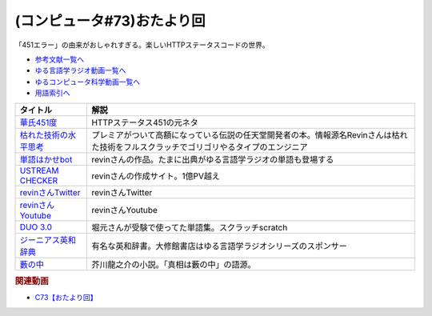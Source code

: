 .. _雑談c73参考文献:

.. :ref:`参考文献:雑談c73 <雑談c73参考文献>`

(コンピュータ#73)おたより回
=================================
「451エラー」の由来がおしゃれすぎる。楽しいHTTPステータスコードの世界。

* `参考文献一覧へ </reference/>`_ 
* `ゆる言語学ラジオ動画一覧へ </videos/yurugengo_radio_list.html>`_ 
* `ゆるコンピュータ科学動画一覧へ </videos/yurucomputer_radio_list.html>`_ 
* `用語索引へ </genindex.html>`_ 

.. raw:: html

  <!--華氏451度--><a href="https://www.amazon.co.jp/%E8%8F%AF%E6%B0%8F451%E5%BA%A6%E3%80%94%E6%96%B0%E8%A8%B3%E7%89%88%E3%80%95-%E3%83%8F%E3%83%A4%E3%82%AB%E3%83%AF%E6%96%87%E5%BA%ABSF-%E3%83%AC%E3%82%A4%E3%83%BB%E3%83%96%E3%83%A9%E3%83%83%E3%83%89%E3%83%99%E3%83%AA/dp/4150119554?__mk_ja_JP=%E3%82%AB%E3%82%BF%E3%82%AB%E3%83%8A&crid=2HS7VG65LR8FZ&keywords=%E8%8F%AF%E6%B0%8F451&qid=1684633200&sprefix=%E8%8F%AF%E6%B0%8F451%2Caps%2C147&sr=8-3&linkCode=li1&tag=takaoutputblo-22&linkId=ab330fc60a0d2663b8c107c8c6c1c19d&language=ja_JP&ref_=as_li_ss_il" target="_blank"><img border="0" src="//ws-fe.amazon-adsystem.com/widgets/q?_encoding=UTF8&ASIN=4150119554&Format=_SL110_&ID=AsinImage&MarketPlace=JP&ServiceVersion=20070822&WS=1&tag=takaoutputblo-22&language=ja_JP" ></a><img src="https://ir-jp.amazon-adsystem.com/e/ir?t=takaoutputblo-22&language=ja_JP&l=li1&o=9&a=4150119554" width="1" height="1" border="0" alt="" style="border:none !important; margin:0px !important;" />
  <!--枯れた技術の水平思考--><a href="https://www.amazon.co.jp/%E6%B1%BA%E5%AE%9A%E7%89%88%E3%83%BB%E3%82%B2%E3%83%BC%E3%83%A0%E3%81%AE%E7%A5%9E%E6%A7%98-%E6%A8%AA%E4%BA%95%E8%BB%8D%E5%B9%B3%E3%81%AE%E3%81%93%E3%81%A8%E3%81%B0-P-Vine-Books-%E6%A8%AA%E4%BA%95%E8%BB%8D%E5%B9%B3/dp/4906700470?__mk_ja_JP=%E3%82%AB%E3%82%BF%E3%82%AB%E3%83%8A&crid=K11EK1WQBO1W&keywords=%E6%9E%AF%E3%82%8C%E3%81%9F%E6%8A%80%E8%A1%93%E3%81%AE%E6%B0%B4%E5%B9%B3%E6%80%9D%E8%80%83&qid=1684636234&sprefix=%E6%9E%AF%E3%82%8C%E3%81%9F%E6%8A%80%E8%A1%93%E3%81%AE%E6%B0%B4%E5%B9%B3%E6%80%9D%E8%80%83%2Caps%2C363&sr=8-1&linkCode=li1&tag=takaoutputblo-22&linkId=fb9b54f044c4ed067dd01744013669e3&language=ja_JP&ref_=as_li_ss_il" target="_blank"><img border="0" src="//ws-fe.amazon-adsystem.com/widgets/q?_encoding=UTF8&ASIN=4906700470&Format=_SL110_&ID=AsinImage&MarketPlace=JP&ServiceVersion=20070822&WS=1&tag=takaoutputblo-22&language=ja_JP" ></a><img src="https://ir-jp.amazon-adsystem.com/e/ir?t=takaoutputblo-22&language=ja_JP&l=li1&o=9&a=4906700470" width="1" height="1" border="0" alt="" style="border:none !important; margin:0px !important;" />
  <!--単語はかせbot--><a href="https://twitter.com/BotHakase" target="_blank"><img border="0" src="https://pbs.twimg.com/profile_images/1293551380062298115/hg1ukq5j_400x400.jpg" width="75"></a>
  <!--USTREAM CHECKER--><a href="https://revinx.net/ustream/" target="_blank"><img border="0" src="https://revinx.net/ustream/img/title.jpg" width="75"></a>
  <!--revinさんTwitter--><a href="https://twitter.com/rev84" target="_blank"><img border="0" src="https://pbs.twimg.com/profile_images/876031657039376384/NTne4G7W_400x400.jpg" width="75"></a>
  <!--revinさんYoutube--><a href="https://www.youtube.com/@twoshotradio/" target="_blank"><img border="0" src="https://yt3.googleusercontent.com/2LUPYEwGsshLuCuoeF1DkR8tOIWoA2jugCJ-LIZY3Me8NCijE2KiZ97ee-VlvB31xTwWEWUv=s176-c-k-c0x00ffffff-no-rj" width="75"></a>
  <!--DUO 3.0--><a href="https://www.amazon.co.jp/DUO-3-0-%E9%88%B4%E6%9C%A8-%E9%99%BD%E4%B8%80/dp/4900790052?__mk_ja_JP=%E3%82%AB%E3%82%BF%E3%82%AB%E3%83%8A&crid=3KZ7XECDCVXW3&keywords=duo3.0&qid=1684637041&sprefix=duo3.0%2Caps%2C202&sr=8-1&linkCode=li1&tag=takaoutputblo-22&linkId=14f6f94e701937bf69cde48ed1935d7a&language=ja_JP&ref_=as_li_ss_il" target="_blank"><img border="0" src="//ws-fe.amazon-adsystem.com/widgets/q?_encoding=UTF8&ASIN=4900790052&Format=_SL110_&ID=AsinImage&MarketPlace=JP&ServiceVersion=20070822&WS=1&tag=takaoutputblo-22&language=ja_JP" ></a><img src="https://ir-jp.amazon-adsystem.com/e/ir?t=takaoutputblo-22&language=ja_JP&l=li1&o=9&a=4900790052" width="1" height="1" border="0" alt="" style="border:none !important; margin:0px !important;" />
  <!--ジーニアス英和辞典--><a href="https://www.amazon.co.jp/%E3%82%B8%E3%83%BC%E3%83%8B%E3%82%A2%E3%82%B9%E8%8B%B1%E5%92%8C%E8%BE%9E%E5%85%B8-%E7%AC%AC6%E7%89%88-%E5%8D%97%E5%87%BA%E5%BA%B7%E4%B8%96/dp/4469041874?keywords=%E3%82%B8%E3%83%BC%E3%83%8B%E3%82%A2%E3%82%B9%E8%8B%B1%E5%92%8C%E8%BE%9E%E5%85%B8&qid=1684637130&sprefix=%E3%81%98%E3%83%BC%E3%81%AB%E3%81%82%E3%81%99%2Caps%2C179&sr=8-1&linkCode=li1&tag=takaoutputblo-22&linkId=7fd53eff8923431bcf044b67d38d7802&language=ja_JP&ref_=as_li_ss_il" target="_blank"><img border="0" src="//ws-fe.amazon-adsystem.com/widgets/q?_encoding=UTF8&ASIN=4469041874&Format=_SL110_&ID=AsinImage&MarketPlace=JP&ServiceVersion=20070822&WS=1&tag=takaoutputblo-22&language=ja_JP" ></a><img src="https://ir-jp.amazon-adsystem.com/e/ir?t=takaoutputblo-22&language=ja_JP&l=li1&o=9&a=4469041874" width="1" height="1" border="0" alt="" style="border:none !important; margin:0px !important;" />
  <!--藪の中--><a href="https://www.amazon.co.jp/%E8%97%AA%E3%81%AE%E4%B8%AD%E3%83%BB%E5%B0%86%E8%BB%8D-%E3%82%A2%E3%83%8B%E3%83%A1%E3%82%AB%E3%83%90%E3%83%BC%E7%89%88-%E3%80%8C%E6%96%87%E8%B1%AA%E3%82%B9%E3%83%88%E3%83%AC%E3%82%A4%E3%83%89%E3%83%83%E3%82%B0%E3%82%B9%E3%80%8D%C3%97%E8%A7%92%E5%B7%9D%E6%96%87%E5%BA%AB%E3%82%B3%E3%83%A9%E3%83%9C%E3%82%A2%E3%83%8B%E3%83%A1%E3%82%AB%E3%83%90%E3%83%BC-%E8%8A%A5%E5%B7%9D-%E9%BE%8D%E4%B9%8B%E4%BB%8B-ebook/dp/B08MZBWF41?_encoding=UTF8&qid=&sr=&linkCode=li1&tag=takaoutputblo-22&linkId=7b417babf2f349dba6c5058148710478&language=ja_JP&ref_=as_li_ss_il" target="_blank"><img border="0" src="//ws-fe.amazon-adsystem.com/widgets/q?_encoding=UTF8&ASIN=B08MZBWF41&Format=_SL110_&ID=AsinImage&MarketPlace=JP&ServiceVersion=20070822&WS=1&tag=takaoutputblo-22&language=ja_JP" ></a><img src="https://ir-jp.amazon-adsystem.com/e/ir?t=takaoutputblo-22&language=ja_JP&l=li1&o=9&a=B08MZBWF41" width="1" height="1" border="0" alt="" style="border:none !important; margin:0px !important;" />

+-------------------------+---------------------------------------------------------------------------------------------------------------------------------------+
|        タイトル         |                                                                 解説                                                                  |
+=========================+=======================================================================================================================================+
| `華氏451度`_            | HTTPステータス451の元ネタ                                                                                                             |
+-------------------------+---------------------------------------------------------------------------------------------------------------------------------------+
| `枯れた技術の水平思考`_ | プレミアがついて高額になっている伝説の任天堂開発者の本。情報源名Revinさんは枯れた技術をフルスクラッチでゴリゴリやるタイプのエンジニア |
+-------------------------+---------------------------------------------------------------------------------------------------------------------------------------+
| `単語はかせbot`_        | revinさんの作品。たまに出典がゆる言語学ラジオの単語も登場する                                                                         |
+-------------------------+---------------------------------------------------------------------------------------------------------------------------------------+
| `USTREAM CHECKER`_      | revinさんの作成サイト。1億PV越え                                                                                                      |
+-------------------------+---------------------------------------------------------------------------------------------------------------------------------------+
| `revinさんTwitter`_     | revinさんTwitter                                                                                                                      |
+-------------------------+---------------------------------------------------------------------------------------------------------------------------------------+
| `revinさんYoutube`_     | revinさんYoutube                                                                                                                      |
+-------------------------+---------------------------------------------------------------------------------------------------------------------------------------+
| `DUO 3.0`_              | 堀元さんが受験で使ってた単語集。スクラッチscratch                                                                                     |
+-------------------------+---------------------------------------------------------------------------------------------------------------------------------------+
| `ジーニアス英和辞典`_   | 有名な英和辞書。大修館書店はゆる言語学ラジオシリーズのスポンサー                                                                      |
+-------------------------+---------------------------------------------------------------------------------------------------------------------------------------+
| `藪の中`_               | 芥川龍之介の小説。「真相は藪の中」の語源。                                                                                            |
+-------------------------+---------------------------------------------------------------------------------------------------------------------------------------+
.. _藪の中: https://amzn.to/3WpwUMv
.. _ジーニアス英和辞典: https://amzn.to/3Iuh25y
.. _DUO 3.0: https://amzn.to/42QdzpY
.. _revinさんYoutube: https://www.youtube.com/@twoshotradio
.. _revinさんTwitter: https://twitter.com/rev84
.. _USTREAM CHECKER: https://revinx.net/ustream/
.. _単語はかせbot: https://twitter.com/BotHakase
.. _枯れた技術の水平思考: https://amzn.to/3MMyhlc
.. _華氏451度: https://amzn.to/43ca2C8

.. rubric:: 関連動画

* `C73【おたより回】`_

.. _C73【おたより回】: https://youtu.be/pRF0vtvjY7w
